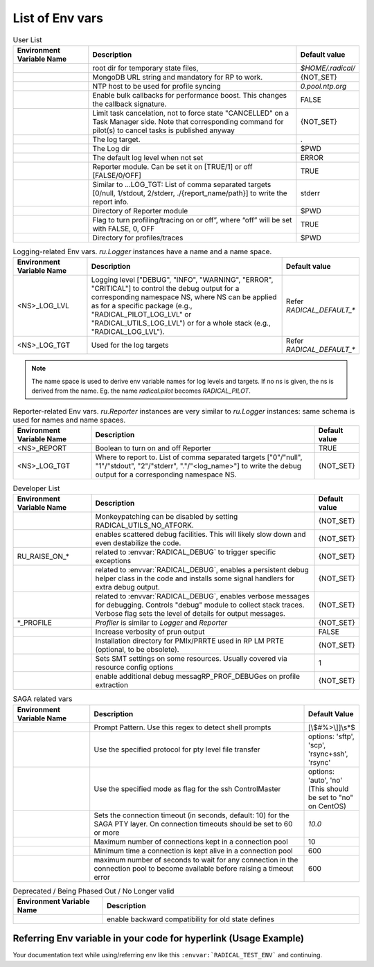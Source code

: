List of Env vars
__________________


.. list-table:: User List
    :widths: 35 100 20
    :header-rows: 1

    * - Environment Variable Name
      - Description
      - Default value
    * - .. envvar:: RADICAL_BASE
      - root dir for temporary state files,
      - `$HOME/.radical/`
    * - .. envvar:: RADICAL_PILOT_DBURL
      - MongoDB URL string and mandatory for RP to work.
      - {NOT_SET}
    * - .. envvar:: RADICAL_UTILS_NTPHOST
      - NTP host to be used for profile syncing
      - `0.pool.ntp.org`
    * - .. envvar:: RADICAL_PILOT_BULK_CB
      - Enable bulk callbacks for performance boost. This changes the callback signature.
      - FALSE
    * - .. envvar:: RADICAL_PILOT_STRICT_CANCEL
      - Limit task cancelation, not to force state "CANCELLED" on a Task Manager side. Note that corresponding command for pilot(s) to cancel tasks is published anyway
      - {NOT_SET}
    * - .. envvar:: RADICAL_DEFAULT_LOG_TGT
      - The log target.
      - .
    * - .. envvar:: RADICAL_DEFAULT_LOG_DIR
      - The Log dir
      - $PWD
    * - .. envvar:: RADICAL_DEFAULT_LOG_LVL
      - The default log level when not set
      - ERROR
    * - .. envvar:: RADICAL_DEFAULT_REPORT
      - Reporter module. Can be set it on [TRUE/1] or off [FALSE/0/OFF]
      - TRUE
    * - .. envvar:: RADICAL_DEFAULT_REPORT_TGT
      - Similar to …LOG_TGT: List of comma separated targets [0/null, 1/stdout, 2/stderr, ./{report_name/path}] to write the report info.
      - stderr
    * - .. envvar:: RADICAL_DEFAULT_REPORT_DIR
      - Directory of Reporter module
      - $PWD
    * - .. envvar:: RADICAL_DEFAULT_PROFILE
      - Flag to turn profiling/tracing on or off”, where “off” will be set with FALSE, 0, OFF
      - TRUE
    * - .. envvar:: RADICAL_DEFAULT_PROFILE_DIR
      - Directory for profiles/traces
      - $PWD

.. raw:: html

   <hr>

.. list-table:: Logging-related Env vars.
    `ru.Logger` instances have a name and a name space.
    :widths: 35 100 20
    :header-rows: 1

    * - Environment Variable Name
      - Description
      - Default value
    * - <NS>_LOG_LVL
      - Logging level ["DEBUG", "INFO", "WARNING", "ERROR", "CRITICAL"] to control the debug output for a corresponding namespace NS, where NS can be applied as for a specific package (e.g., "RADICAL_PILOT_LOG_LVL" or "RADICAL_UTILS_LOG_LVL") or for a whole stack (e.g., "RADICAL_LOG_LVL").
      - Refer `RADICAL_DEFAULT_*`
    * - <NS>_LOG_TGT
      - Used for the log targets
      - Refer `RADICAL_DEFAULT_*`

.. note:: The name space is used to derive env variable names for log levels and targets. If no ns is given, the ns is derived from the name. Eg. the name `radical.pilot` becomes `RADICAL_PILOT`.

.. raw:: html

   <hr>

.. list-table:: Reporter-related Env vars. `ru.Reporter` instances are very similar to `ru.Logger` instances: same schema is used for names and name spaces.
    :widths: 35 100 20
    :header-rows: 1

    * - Environment Variable Name
      - Description
      - Default value
    * - <NS>_REPORT
      - Boolean to turn on and off Reporter
      - TRUE
    * - <NS>_LOG_TGT
      - Where to report to. List of comma separated targets ["0"/"null", "1"/"stdout", "2"/"stderr", "."/"<log_name>"] to write the debug output for a corresponding namespace NS.
      - {NOT_SET}

.. raw:: html

   <hr>

.. list-table:: Developer List
    :widths: 35 100 20
    :header-rows: 1

    * - Environment Variable Name
      - Description
      - Default value
    * - .. envvar:: RADICAL_UTILS_NO_ATFORK
      - Monkeypatching can be disabled by setting RADICAL_UTILS_NO_ATFORK.
      - {NOT_SET}
    * - .. envvar:: RADICAL_DEBUG
      - enables scattered debug facilities. This will likely slow down and even destabilize the code.
      - {NOT_SET}
    * - RU_RAISE_ON_*
      - related to :envvar:`RADICAL_DEBUG` to trigger specific exceptions
      - {NOT_SET}
    * - .. envvar:: RADICAL_DEBUG_HELPER
      - related to :envvar:`RADICAL_DEBUG`, enables a persistent debug helper class in the code and installs some signal handlers for extra debug output.
      - {NOT_SET}
    * - .. envvar:: RADICAL_DEBUG_VERBOSE
      - related to :envvar:`RADICAL_DEBUG`, enables verbose messages for debugging. Controls "debug" module to collect stack traces. Verbose flag sets the level of details for output messages.
      - {NOT_SET}
    * - *_PROFILE
      - `Profiler` is similar to `Logger` and `Reporter`
      - {NOT_SET}
    * - .. envvar:: RADICAL_PILOT_PRUN_VERBOSE
      - Increase verbosity of prun output
      - FALSE
    * - .. envvar:: UMS_OMPIX_PRRTE_DIR
      - Installation directory for PMIx/PRRTE used in RP LM PRTE (optional, to be obsolete).
      - {NOT_SET}
    * - .. envvar:: RADICAL_SAGA_SMT
      - Sets SMT settings on some resources. Usually covered via resource config options
      - 1
    * - .. envvar:: RP_PROF_DEBUG
      - enable additional debug messagRP_PROF_DEBUGes on profile extraction
      - {NOT_SET}

.. raw:: html

   <hr>

.. list-table:: SAGA related vars
    :widths: 35 100 20
    :header-rows: 1

    * - Environment Variable Name
      - Description
      - Default Value
    * - .. envvar:: RADICAL_SAGA_PTY_SSH_PROMPT
      - Prompt Pattern. Use this regex to detect shell prompts
      - [\\$#%>\\]]\\s*$
    * - .. envvar:: RADICAL_SAGA_PTY_SSH_COPYMODE
      - Use the specified protocol for pty level file transfer
      - options: 'sftp', 'scp', 'rsync+ssh', 'rsync'
    * - .. envvar:: RADICAL_SAGA_PTY_SSH_SHAREMODE
      - Use the specified mode as flag for the ssh ControlMaster
      - options: 'auto', 'no' (This should be set to "no" on CentOS)
    * - .. envvar:: RADICAL_SAGA_PTY_SSH_TIMEOUT
      - Sets the connection timeout (in seconds, default: 10) for the SAGA PTY layer. On connection timeouts should be set to 60 or more
      - `10.0`
    * - .. envvar:: RADICAL_SAGA_PTY_CONN_POOL_SIZE
      - Maximum number of connections kept in a connection pool
      - 10
    * - .. envvar:: RADICAL_SAGA_PTY_CONN_POOL_TTL
      - Minimum time a connection is kept alive in a connection pool
      - 600
    * - .. envvar:: RADICAL_SAGA_PTY_CONN_POOL_WAIT
      - maximum number of seconds to wait for any connection in the connection pool to become available before raising a timeout error
      - 600

.. raw:: html

   <hr>

.. list-table:: Deprecated / Being Phased Out / No Longer valid
    :widths: 35 100
    :header-rows: 1

    * - Environment Variable Name
      - Description
    * - .. envvar:: RP_ENABLE_OLD_DEFINES
      - enable backward compatibility for old state defines


Referring Env variable in your code for hyperlink (Usage Example)
------------------------------------------------------------------

Your documentation text while using/referring env like
this ``:envvar:`RADICAL_TEST_ENV``` and continuing.